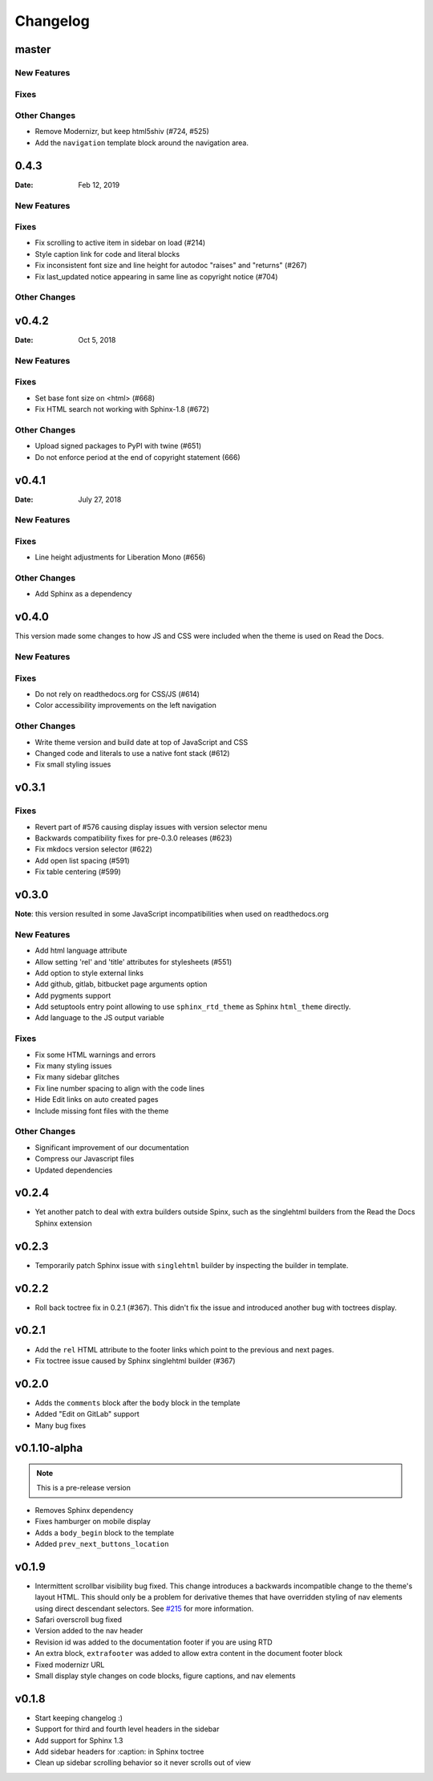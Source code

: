 *********
Changelog
*********

master
======

New Features
-------------

Fixes
-----

Other Changes
--------------

* Remove Modernizr, but keep html5shiv (#724, #525)
* Add the ``navigation`` template block around the navigation area.

0.4.3
======

:Date: Feb 12, 2019

New Features
-------------

Fixes
-----

* Fix scrolling to active item in sidebar on load (#214)
* Style caption link for code and literal blocks
* Fix inconsistent font size and line height for autodoc "raises" and "returns" (#267)
* Fix last_updated notice appearing in same line as copyright notice (#704)


Other Changes
--------------

v0.4.2
======

:Date: Oct 5, 2018

New Features
-------------

Fixes
-----

* Set base font size on <html> (#668)
* Fix HTML search not working with Sphinx-1.8 (#672)

Other Changes
--------------

* Upload signed packages to PyPI with twine (#651)
* Do not enforce period at the end of copyright statement (666)

v0.4.1
======

:Date: July 27, 2018

New Features
-------------

Fixes
-----

* Line height adjustments for Liberation Mono (#656)

Other Changes
--------------

* Add Sphinx as a dependency

v0.4.0
======

This version made some changes to how JS and CSS were included
when the theme is used on Read the Docs.


New Features
-------------

Fixes
-----

* Do not rely on readthedocs.org for CSS/JS (#614)
* Color accessibility improvements on the left navigation

Other Changes
--------------

* Write theme version and build date at top of JavaScript and CSS
* Changed code and literals to use a native font stack (#612)
* Fix small styling issues

v0.3.1
======

Fixes
-----

* Revert part of #576 causing display issues with version selector menu
* Backwards compatibility fixes for pre-0.3.0 releases (#623)
* Fix mkdocs version selector (#622)
* Add open list spacing (#591)
* Fix table centering (#599)

v0.3.0
======

**Note**: this version resulted in some JavaScript incompatibilities when used on readthedocs.org

New Features
-------------

* Add html language attribute
* Allow setting 'rel' and 'title' attributes for stylesheets (#551)
* Add option to style external links
* Add github, gitlab, bitbucket page arguments option
* Add pygments support
* Add setuptools entry point allowing to use ``sphinx_rtd_theme`` as
  Sphinx ``html_theme`` directly.
* Add language to the JS output variable

Fixes
-----

* Fix some HTML warnings and errors
* Fix many styling issues
* Fix many sidebar glitches
* Fix line number spacing to align with the code lines
* Hide Edit links on auto created pages
* Include missing font files with the theme

Other Changes
--------------

* Significant improvement of our documentation
* Compress our Javascript files
* Updated dependencies

v0.2.4
======

* Yet another patch to deal with extra builders outside Spinx, such as the
  singlehtml builders from the Read the Docs Sphinx extension

v0.2.3
======

* Temporarily patch Sphinx issue with ``singlehtml`` builder by inspecting the
  builder in template.

v0.2.2
======

* Roll back toctree fix in 0.2.1 (#367). This didn't fix the issue and
  introduced another bug with toctrees display.

v0.2.1
======

* Add the ``rel`` HTML attribute to the footer links which point to
  the previous and next pages.
* Fix toctree issue caused by Sphinx singlehtml builder (#367)

v0.2.0
======

* Adds the ``comments`` block after the ``body`` block in the template
* Added "Edit on GitLab" support
* Many bug fixes

v0.1.10-alpha
=============

.. note:: This is a pre-release version

* Removes Sphinx dependency
* Fixes hamburger on mobile display
* Adds a ``body_begin`` block to the template
* Added ``prev_next_buttons_location``

v0.1.9
======

* Intermittent scrollbar visibility bug fixed. This change introduces a
  backwards incompatible change to the theme's layout HTML. This should only be
  a problem for derivative themes that have overridden styling of nav elements
  using direct descendant selectors. See `#215`_ for more information.
* Safari overscroll bug fixed
* Version added to the nav header
* Revision id was added to the documentation footer if you are using RTD
* An extra block, ``extrafooter`` was added to allow extra content in the
  document footer block
* Fixed modernizr URL
* Small display style changes on code blocks, figure captions, and nav elements

.. _#215: https://github.com/rtfd/sphinx_rtd_theme/pull/215

v0.1.8
======

* Start keeping changelog :)
* Support for third and fourth level headers in the sidebar
* Add support for Sphinx 1.3
* Add sidebar headers for :caption: in Sphinx toctree
* Clean up sidebar scrolling behavior so it never scrolls out of view
